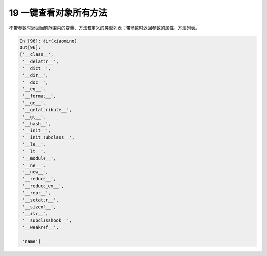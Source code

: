 19 一键查看对象所有方法 
------------------------

不带参数时返回\ ``当前范围``\ 内的变量、方法和定义的类型列表；带参数时返回\ ``参数``\ 的属性，方法列表。

.. code:: python

   In [96]: dir(xiaoming)
   Out[96]:
   ['__class__',
    '__delattr__',
    '__dict__',
    '__dir__',
    '__doc__',
    '__eq__',
    '__format__',
    '__ge__',
    '__getattribute__',
    '__gt__',
    '__hash__',
    '__init__',
    '__init_subclass__',
    '__le__',
    '__lt__',
    '__module__',
    '__ne__',
    '__new__',
    '__reduce__',
    '__reduce_ex__',
    '__repr__',
    '__setattr__',
    '__sizeof__',
    '__str__',
    '__subclasshook__',
    '__weakref__',
    
    'name']

.. _header-n1373: